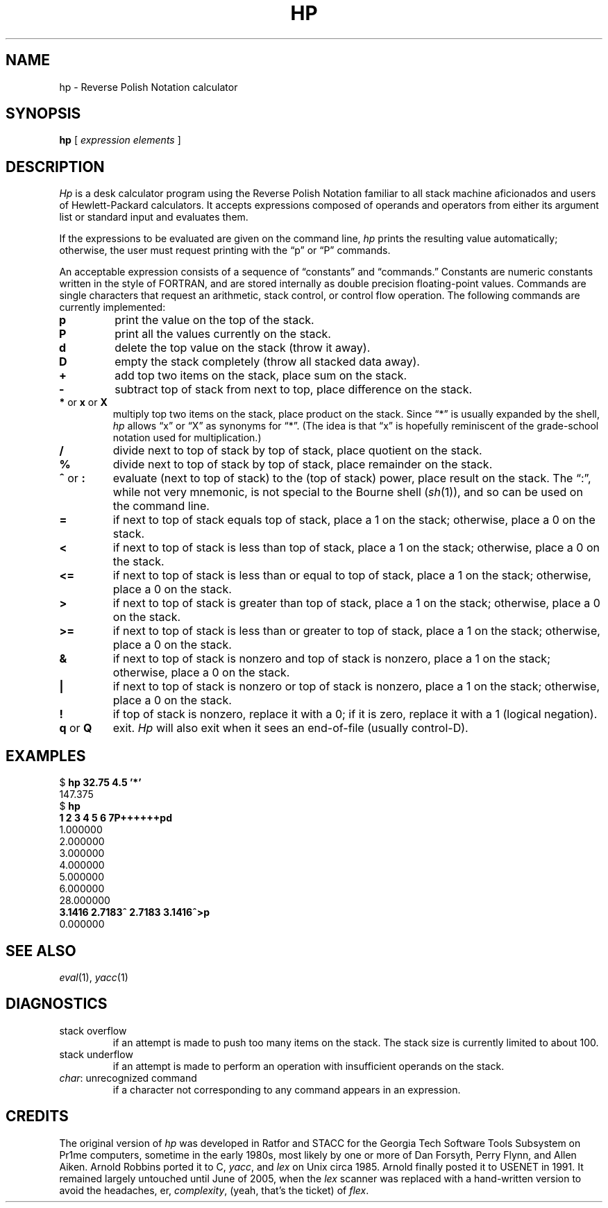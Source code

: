 .if n .ds lq ""
.if n .ds rq ""
.if t .ds lq ``
.if t .ds rq ''
.de QU
\&\\*(lq\\$1\\*(rq\\$2
..
.TH HP 1 "9 June 2005"
.SH NAME
hp \- Reverse Polish Notation calculator
.SH SYNOPSIS
.B hp
[
.I "expression elements"
]
.SH DESCRIPTION
.I Hp
is a desk calculator program using the Reverse Polish Notation
familiar to all stack machine aficionados and users of
Hewlett-Packard calculators.
It accepts expressions composed of operands and operators from
either its argument list or standard input and evaluates them.
.PP
If the expressions to be evaluated are given on the command line,
.I hp
prints the resulting value automatically;
otherwise, the user must request printing with the
.QU "p"
or
.QU "P"
commands.
.PP
An acceptable expression consists of a sequence of
.QU "constants"
and
.QU "commands."
Constants are numeric constants written in the style of FORTRAN,
and are stored internally as double precision floating-point values.
Commands are single characters that request an arithmetic, stack
control, or control flow operation.
The following commands are currently implemented:
.TP
.B p
print the value on the top of the stack.
.TP
.B P
print all the values currently on the stack.
.TP
.B d
delete the top value on the stack (throw it away).
.TP
.B D
empty the stack completely (throw all stacked data away).
.TP
.B +
add top two items on the stack, place sum on the stack.
.TP
.B \-
subtract top of stack from next to top, place difference on the stack.
.TP
.BR * " or " x " or " X
multiply top two items on the stack, place product on the stack.
Since
.QU "*"
is usually expanded by the shell,
.I hp
allows
.QU x
or
.QU X
as synonyms for
.QU * .
(The idea is that
.QU x
is hopefully reminiscent of the grade-school notation used for multiplication.)
.TP
.B /
divide next to top of stack by top of stack, place quotient on the stack.
.TP
.B %
divide next to top of stack by top of stack, place remainder on the stack.
.TP
.BR ^ " or " :
evaluate (next to top of stack) to the (top of stack) power, place
result on the stack.
The
.QU : ,
while not very mnemonic, is not special to the Bourne shell
.RI ( sh (1)),
and so can be used
on the command line.
.TP
.B =
if next to top of stack equals top of stack, place a 1 on the stack;
otherwise, place a 0 on the stack.
.TP
.B <
if next to top of stack is less than top of stack, place a 1 on the
stack; otherwise, place a 0 on the stack.
.TP
.B <=
if next to top of stack is less than or equal to top of stack, place a 1 on the
stack; otherwise, place a 0 on the stack.
.TP
.B >
if next to top of stack is greater than top of stack, place a 1 on the
stack; otherwise, place a 0 on the stack.
.TP
.B >=
if next to top of stack is less than or greater to top of stack,
place a 1 on the
stack; otherwise, place a 0 on the stack.
.TP
.B &
if next to top of stack is nonzero and top of stack is nonzero, place
a 1 on the stack; otherwise, place a 0 on the stack.
.TP
.B |
if next to top of stack is nonzero or top of stack is nonzero,
place a 1 on the stack; otherwise, place a 0 on the stack.
.TP
.B !
if top of stack is nonzero, replace it with a 0; if it is zero,
replace it with a 1 (logical negation).
.TP
.BR q " or " Q
exit.
.I Hp
will also exit when it sees an end-of-file (usually control-D).
.SH EXAMPLES
.nf
.ft CW
$ \f(CBhp 32.75 4.5 '*'\fP
147.375
$ \f(CBhp\fP
\f(CB1 2 3 4 5 6 7P++++++pd\fP
1.000000
2.000000
3.000000
4.000000
5.000000
6.000000
28.000000
\f(CB3.1416 2.7183^ 2.7183 3.1416^>p\fP
0.000000
.fi
.ft R
.SH SEE ALSO
.IR eval (1),
.IR yacc (1)
.SH DIAGNOSTICS
.TP
\f(CWstack overflow\fR
if an attempt is made to push too many items on the stack.
The stack size is currently limited to about 100.
.TP
\f(CWstack underflow\fR
if an attempt is made to perform an operation
with insufficient operands on the stack.
.TP
\f(CIchar\f(CW: unrecognized command\fR
if a character not corresponding to
any command appears in an expression.
.SH CREDITS
.PP
The original version of
.I hp
was developed in Ratfor and STACC for the Georgia Tech Software Tools Subsystem
on Pr1me computers, sometime in the early 1980s, most likely by one or more of
Dan Forsyth,
Perry Flynn,
and
Allen Aiken.
Arnold Robbins
ported it to C,
.IR yacc ,
and
.I lex
on Unix circa 1985. Arnold finally
posted it to USENET in 1991.  It remained largely untouched
until June of 2005, when the
.I lex
scanner was replaced with a hand-written version to avoid
the headaches, er,
.IR complexity ,
(yeah, that's the ticket) of
.IR flex .
